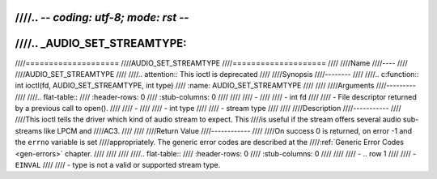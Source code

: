 ////.. -*- coding: utf-8; mode: rst -*-
////
////.. _AUDIO_SET_STREAMTYPE:
////
////====================
////AUDIO_SET_STREAMTYPE
////====================
////
////Name
////----
////
////AUDIO_SET_STREAMTYPE
////
////.. attention:: This ioctl is deprecated
////
////Synopsis
////--------
////
////.. c:function:: int  ioctl(fd, AUDIO_SET_STREAMTYPE, int type)
////    :name: AUDIO_SET_STREAMTYPE
////
////
////Arguments
////---------
////
////.. flat-table::
////    :header-rows:  0
////    :stub-columns: 0
////
////
////    -
////
////       -  int fd
////
////       -  File descriptor returned by a previous call to open().
////
////    -
////
////       -  int type
////
////       -  stream type
////
////
////Description
////-----------
////
////This ioctl tells the driver which kind of audio stream to expect. This
////is useful if the stream offers several audio sub-streams like LPCM and
////AC3.
////
////
////Return Value
////------------
////
////On success 0 is returned, on error -1 and the ``errno`` variable is set
////appropriately. The generic error codes are described at the
////:ref:`Generic Error Codes <gen-errors>` chapter.
////
////
////
////.. flat-table::
////    :header-rows:  0
////    :stub-columns: 0
////
////
////    -  .. row 1
////
////       -  ``EINVAL``
////
////       -  type is not a valid or supported stream type.
